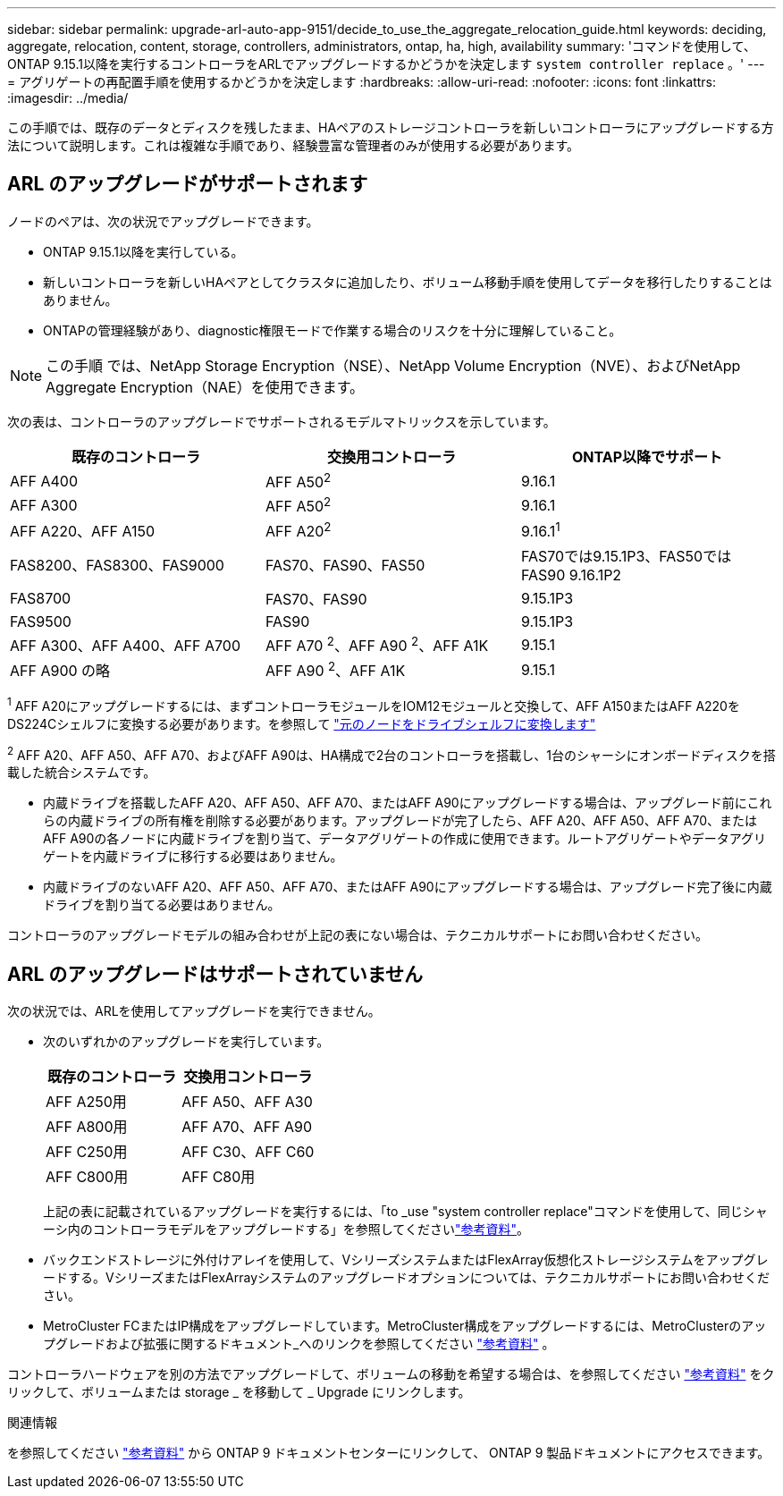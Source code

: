 ---
sidebar: sidebar 
permalink: upgrade-arl-auto-app-9151/decide_to_use_the_aggregate_relocation_guide.html 
keywords: deciding, aggregate, relocation, content, storage, controllers, administrators, ontap, ha, high, availability 
summary: 'コマンドを使用して、ONTAP 9.15.1以降を実行するコントローラをARLでアップグレードするかどうかを決定します `system controller replace` 。' 
---
= アグリゲートの再配置手順を使用するかどうかを決定します
:hardbreaks:
:allow-uri-read: 
:nofooter: 
:icons: font
:linkattrs: 
:imagesdir: ../media/


[role="lead"]
この手順では、既存のデータとディスクを残したまま、HAペアのストレージコントローラを新しいコントローラにアップグレードする方法について説明します。これは複雑な手順であり、経験豊富な管理者のみが使用する必要があります。



== ARL のアップグレードがサポートされます

ノードのペアは、次の状況でアップグレードできます。

* ONTAP 9.15.1以降を実行している。
* 新しいコントローラを新しいHAペアとしてクラスタに追加したり、ボリューム移動手順を使用してデータを移行したりすることはありません。
* ONTAPの管理経験があり、diagnostic権限モードで作業する場合のリスクを十分に理解していること。



NOTE: この手順 では、NetApp Storage Encryption（NSE）、NetApp Volume Encryption（NVE）、およびNetApp Aggregate Encryption（NAE）を使用できます。

[[sys_commands_9151_supported_systems]]次の表は、コントローラのアップグレードでサポートされるモデルマトリックスを示しています。

|===
| 既存のコントローラ | 交換用コントローラ | ONTAP以降でサポート 


| AFF A400 | AFF A50^2^ | 9.16.1 


| AFF A300 | AFF A50^2^ | 9.16.1 


| AFF A220、AFF A150 | AFF A20^2^ | 9.16.1^1^ 


| FAS8200、FAS8300、FAS9000 | FAS70、FAS90、FAS50 | FAS70では9.15.1P3、FAS50ではFAS90 9.16.1P2 


| FAS8700 | FAS70、FAS90 | 9.15.1P3 


| FAS9500 | FAS90 | 9.15.1P3 


| AFF A300、AFF A400、AFF A700 | AFF A70 ^2^、AFF A90 ^2^、AFF A1K | 9.15.1 


| AFF A900 の略 | AFF A90 ^2^、AFF A1K | 9.15.1 
|===
^1^ AFF A20にアップグレードするには、まずコントローラモジュールをIOM12モジュールと交換して、AFF A150またはAFF A220をDS224Cシェルフに変換する必要があります。を参照して link:../upgrade/upgrade-convert-node-to-shelf.html["元のノードをドライブシェルフに変換します"]

^2^ AFF A20、AFF A50、AFF A70、およびAFF A90は、HA構成で2台のコントローラを搭載し、1台のシャーシにオンボードディスクを搭載した統合システムです。

* 内蔵ドライブを搭載したAFF A20、AFF A50、AFF A70、またはAFF A90にアップグレードする場合は、アップグレード前にこれらの内蔵ドライブの所有権を削除する必要があります。アップグレードが完了したら、AFF A20、AFF A50、AFF A70、またはAFF A90の各ノードに内蔵ドライブを割り当て、データアグリゲートの作成に使用できます。ルートアグリゲートやデータアグリゲートを内蔵ドライブに移行する必要はありません。
* 内蔵ドライブのないAFF A20、AFF A50、AFF A70、またはAFF A90にアップグレードする場合は、アップグレード完了後に内蔵ドライブを割り当てる必要はありません。


コントローラのアップグレードモデルの組み合わせが上記の表にない場合は、テクニカルサポートにお問い合わせください。



== ARL のアップグレードはサポートされていません

次の状況では、ARLを使用してアップグレードを実行できません。

* 次のいずれかのアップグレードを実行しています。
+
|===
| 既存のコントローラ | 交換用コントローラ 


| AFF A250用 | AFF A50、AFF A30 


| AFF A800用 | AFF A70、AFF A90 


| AFF C250用 | AFF C30、AFF C60 


| AFF C800用 | AFF C80用 
|===
+
上記の表に記載されているアップグレードを実行するには、「to _use "system controller replace"コマンドを使用して、同じシャーシ内のコントローラモデルをアップグレードする」を参照してくださいlink:other_references.html["参考資料"]。

* バックエンドストレージに外付けアレイを使用して、VシリーズシステムまたはFlexArray仮想化ストレージシステムをアップグレードする。VシリーズまたはFlexArrayシステムのアップグレードオプションについては、テクニカルサポートにお問い合わせください。
* MetroCluster FCまたはIP構成をアップグレードしています。MetroCluster構成をアップグレードするには、MetroClusterのアップグレードおよび拡張に関するドキュメント_へのリンクを参照してください link:other_references.html["参考資料"] 。


コントローラハードウェアを別の方法でアップグレードして、ボリュームの移動を希望する場合は、を参照してください link:other_references.html["参考資料"] をクリックして、ボリュームまたは storage _ を移動して _ Upgrade にリンクします。

.関連情報
を参照してください link:other_references.html["参考資料"] から ONTAP 9 ドキュメントセンターにリンクして、 ONTAP 9 製品ドキュメントにアクセスできます。
